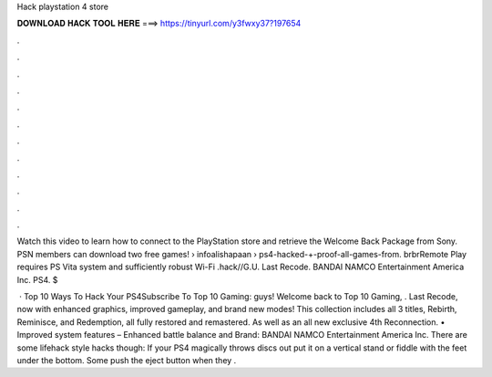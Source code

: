Hack playstation 4 store



𝐃𝐎𝐖𝐍𝐋𝐎𝐀𝐃 𝐇𝐀𝐂𝐊 𝐓𝐎𝐎𝐋 𝐇𝐄𝐑𝐄 ===> https://tinyurl.com/y3fwxy37?197654



.



.



.



.



.



.



.



.



.



.



.



.

Watch this video to learn how to connect to the PlayStation store and retrieve the Welcome Back Package from Sony. PSN members can download two free games!  › infoalishapaan › ps4-hacked-+-proof-all-games-from. brbrRemote Play requires PS Vita system and sufficiently robust Wi-Fi .hack//G.U. Last Recode. BANDAI NAMCO Entertainment America Inc. PS4. $

 · Top 10 Ways To Hack Your PS4Subscribe To Top 10 Gaming:  guys! Welcome back to Top 10 Gaming, . Last Recode, now with enhanced graphics, improved gameplay, and brand new modes! This collection includes all 3  titles, Rebirth, Reminisce, and Redemption, all fully restored and remastered. As well as an all new exclusive 4th  Reconnection. • Improved system features – Enhanced battle balance and Brand: BANDAI NAMCO Entertainment America Inc. There are some lifehack style hacks though: If your PS4 magically throws discs out put it on a vertical stand or fiddle with the feet under the bottom. Some push the eject button when they .

